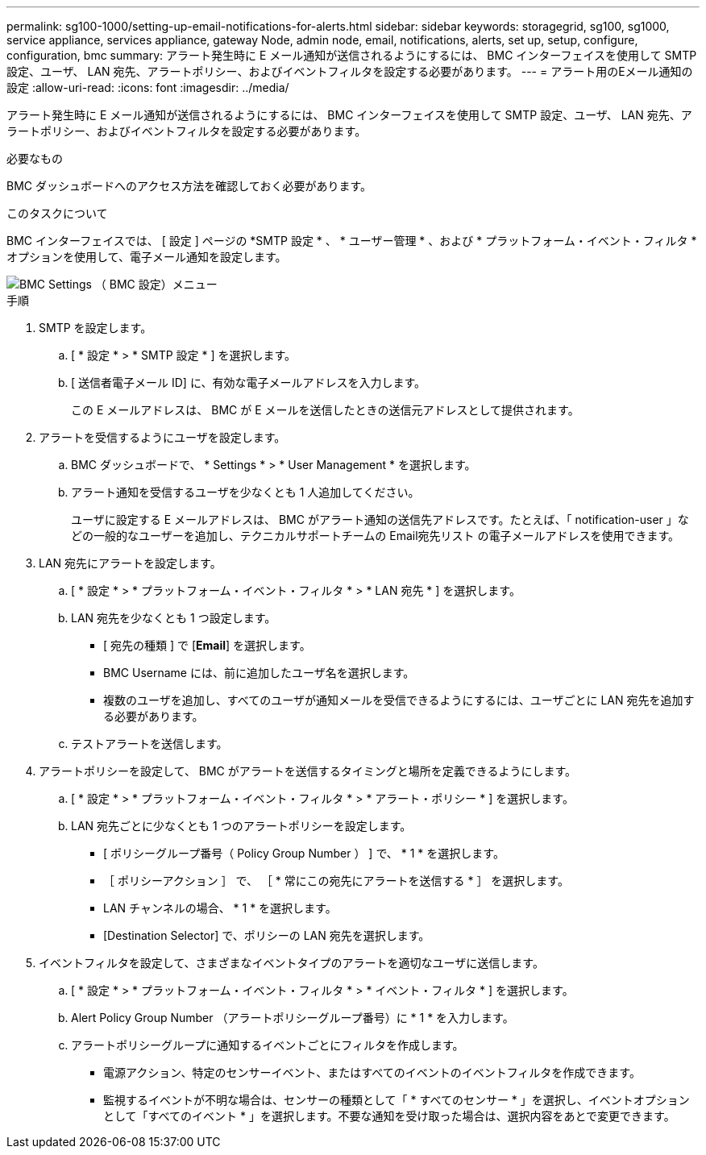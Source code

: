 ---
permalink: sg100-1000/setting-up-email-notifications-for-alerts.html 
sidebar: sidebar 
keywords: storagegrid, sg100, sg1000, service appliance, services appliance, gateway Node, admin node, email, notifications, alerts, set up, setup, configure, configuration, bmc 
summary: アラート発生時に E メール通知が送信されるようにするには、 BMC インターフェイスを使用して SMTP 設定、ユーザ、 LAN 宛先、アラートポリシー、およびイベントフィルタを設定する必要があります。 
---
= アラート用のEメール通知の設定
:allow-uri-read: 
:icons: font
:imagesdir: ../media/


[role="lead"]
アラート発生時に E メール通知が送信されるようにするには、 BMC インターフェイスを使用して SMTP 設定、ユーザ、 LAN 宛先、アラートポリシー、およびイベントフィルタを設定する必要があります。

.必要なもの
BMC ダッシュボードへのアクセス方法を確認しておく必要があります。

.このタスクについて
BMC インターフェイスでは、 [ 設定 ] ページの *SMTP 設定 * 、 * ユーザー管理 * 、および * プラットフォーム・イベント・フィルタ * オプションを使用して、電子メール通知を設定します。

image::../media/bmc_settings_menu.png[BMC Settings （ BMC 設定）メニュー]

.手順
. SMTP を設定します。
+
.. [ * 設定 * > * SMTP 設定 * ] を選択します。
.. [ 送信者電子メール ID] に、有効な電子メールアドレスを入力します。
+
この E メールアドレスは、 BMC が E メールを送信したときの送信元アドレスとして提供されます。



. アラートを受信するようにユーザを設定します。
+
.. BMC ダッシュボードで、 * Settings * > * User Management * を選択します。
.. アラート通知を受信するユーザを少なくとも 1 人追加してください。
+
ユーザに設定する E メールアドレスは、 BMC がアラート通知の送信先アドレスです。たとえば、「 notification-user 」などの一般的なユーザーを追加し、テクニカルサポートチームの Email宛先リスト の電子メールアドレスを使用できます。



. LAN 宛先にアラートを設定します。
+
.. [ * 設定 * > * プラットフォーム・イベント・フィルタ * > * LAN 宛先 * ] を選択します。
.. LAN 宛先を少なくとも 1 つ設定します。
+
*** [ 宛先の種類 ] で [*Email*] を選択します。
*** BMC Username には、前に追加したユーザ名を選択します。
*** 複数のユーザを追加し、すべてのユーザが通知メールを受信できるようにするには、ユーザごとに LAN 宛先を追加する必要があります。


.. テストアラートを送信します。


. アラートポリシーを設定して、 BMC がアラートを送信するタイミングと場所を定義できるようにします。
+
.. [ * 設定 * > * プラットフォーム・イベント・フィルタ * > * アラート・ポリシー * ] を選択します。
.. LAN 宛先ごとに少なくとも 1 つのアラートポリシーを設定します。
+
*** [ ポリシーグループ番号（ Policy Group Number ） ] で、 * 1 * を選択します。
*** ［ ポリシーアクション ］ で、 ［ * 常にこの宛先にアラートを送信する * ］ を選択します。
*** LAN チャンネルの場合、 * 1 * を選択します。
*** [Destination Selector] で、ポリシーの LAN 宛先を選択します。




. イベントフィルタを設定して、さまざまなイベントタイプのアラートを適切なユーザに送信します。
+
.. [ * 設定 * > * プラットフォーム・イベント・フィルタ * > * イベント・フィルタ * ] を選択します。
.. Alert Policy Group Number （アラートポリシーグループ番号）に * 1 * を入力します。
.. アラートポリシーグループに通知するイベントごとにフィルタを作成します。
+
*** 電源アクション、特定のセンサーイベント、またはすべてのイベントのイベントフィルタを作成できます。
*** 監視するイベントが不明な場合は、センサーの種類として「 * すべてのセンサー * 」を選択し、イベントオプションとして「すべてのイベント * 」を選択します。不要な通知を受け取った場合は、選択内容をあとで変更できます。





